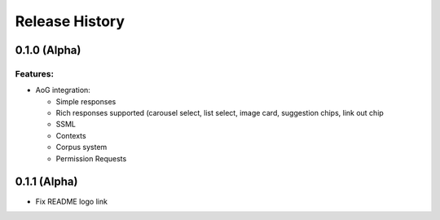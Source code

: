.. :changelog:

Release History
---------------

0.1.0 (Alpha)
+++++++++++++++++++

Features:
.........

- AoG integration:

  - Simple responses

  - Rich responses supported (carousel select, list select, image card, suggestion chips, link out chip

  - SSML

  - Contexts

  - Corpus system

  - Permission Requests


0.1.1 (Alpha)
+++++++++++++++++++

- Fix README logo link
